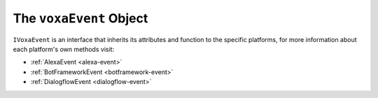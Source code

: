 .. _voxa-event:

The ``voxaEvent`` Object
===========================

.. js:class:: VoxaEvent(event, context)

  The ``voxaEvent`` object contains all the information from the Voxa event, it's an object kept for the entire lifecycle of the state machine transitions and as such is a perfect place for middleware to put information that should be available on every request.

  .. js:attribute:: rawEvent

    A plain javascript copy of the request object as received from the platform

  .. js:attribute:: executionContext

    On AWS Lambda this object contains the context

  .. js:attribute:: t

    The current translation function from i18next, initialized to the language of the current request

  .. js:attribute:: renderer

    The renderer object used in the current request

  .. js:attribute:: platform

    The currently running :ref:`Voxa Platform <voxa-platforms>`

  .. js:attribute:: model

    The default middleware instantiates a ``Model`` and makes it available through ``voxaEvent.model``

  .. js:attribute:: intent.params

    In Alexa the voxaEvent object makes ``intent.slots`` available through ``intent.params`` after aplying a simple transformation so


    .. code-block:: json

          { "slots": [{ "name": "Dish", "value": "Fried Chicken" }] }
    ..

    becomes:

    .. code-block:: json

        { "Dish": "Fried Chicken" }
    ..

    in other platforms it does it's best to make the intent params for each platform also available on ``intent.params``

  .. js:attribute:: user

    An object that contains the userId and accessToken if available

    .. code-block:: json

          {
            "userId": "The platform specific userId",
            "id": "same as userId",
            "accessToken": "available if user has done account linking"
          }
    ..

  .. js:attribute:: model

    An instance of the :ref:`Voxa App Model <models>`.

  .. js:attribute:: log

    An instance of `lambda-log <https://www.npmjs.com/package/lambda-log>`_

  .. js:function:: supportedInterfaces()

    Array of supported interfaces

    :returns Array: A string array of the platform's supported interfaces

  .. js:function:: getUserInformation()

    Object with user personal information from the platform being used.

    .. code-block:: javascript

          {
            // Google specific fields
            "sub": 1234567890,        // The unique ID of the user's Google Account
            "iss": "https://accounts.google.com",        // The token's issuer
            "aud": "123-abc.apps.googleusercontent.com", // Client ID assigned to your Actions project
            "iat": 233366400,         // Unix timestamp of the token's creation time
            "exp": 233370000,         // Unix timestamp of the token's expiration time
            "emailVerified": true,
            "givenName": "John",
            "familyName": "Doe",
            "locale": "en_US",

            // Alexa specific fields
            "zipCode": "98101",
            "userId": "amzn1.account.K2LI23KL2LK2",

            // Platforms common fields
            "email": "johndoe@gmail.com",
            "name": "John Doe"
          }
    ..

    :returns object: A object with user's information

  .. js:function:: getUserInformationWithGoogle()

    Object with user personal information from Google. Go :ref:`here <google-sign-in>` for more information.

    .. code-block:: javascript

          {
            "sub": 1234567890,        // The unique ID of the user's Google Account
            "iss": "https://accounts.google.com",        // The token's issuer
            "aud": "123-abc.apps.googleusercontent.com", // Client ID assigned to your Actions project
            "iat": 233366400,         // Unix timestamp of the token's creation time
            "exp": 233370000,         // Unix timestamp of the token's expiration time
            "givenName": "John",
            "familyName": "Doe",
            "locale": "en_US",
            "email": "johndoe@gmail.com",
            "name": "John Doe"
          }
    ..

    :returns object: A object with user's information

  .. js:function:: getUserInformationWithLWA()

    Object with user personal information from Amazon. Go :ref:`here <lwa>` for more information.

    .. code-block:: json

          {
            "email": "johndoe@gmail.com",
            "name": "John Doe",
            "zipCode": "98101",
            "userId": "amzn1.account.K2LI23KL2LK2"
          }
    ..

    :returns object: A object with user's information

``IVoxaEvent`` is an interface that inherits its attributes and function to the specific platforms, for more information about each platform's own methods visit:

- :ref:`AlexaEvent <alexa-event>`
- :ref:`BotFrameworkEvent <botframework-event>`
- :ref:`DialogflowEvent <dialogflow-event>`
